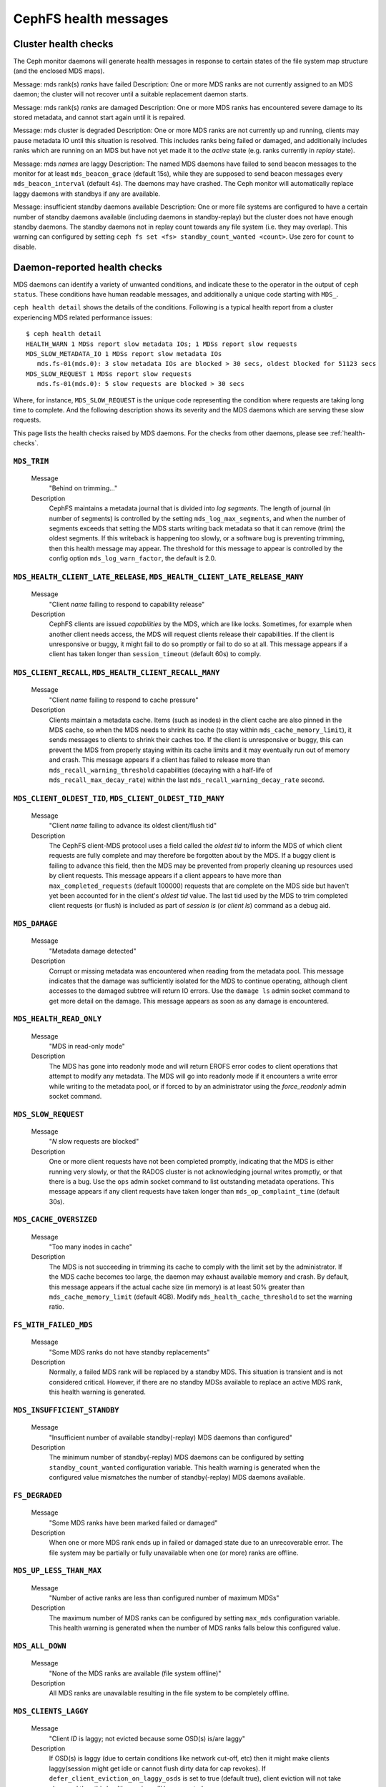 
.. _cephfs-health-messages:

======================
CephFS health messages
======================

Cluster health checks
=====================

The Ceph monitor daemons will generate health messages in response
to certain states of the file system map structure (and the enclosed MDS maps).

Message: mds rank(s) *ranks* have failed
Description: One or more MDS ranks are not currently assigned to
an MDS daemon; the cluster will not recover until a suitable replacement
daemon starts.

Message: mds rank(s) *ranks* are damaged
Description: One or more MDS ranks has encountered severe damage to
its stored metadata, and cannot start again until it is repaired.

Message: mds cluster is degraded
Description: One or more MDS ranks are not currently up and running, clients
may pause metadata IO until this situation is resolved.  This includes
ranks being failed or damaged, and additionally includes ranks
which are running on an MDS but have not yet made it to the *active*
state (e.g. ranks currently in *replay* state).

Message: mds *names* are laggy
Description: The named MDS daemons have failed to send beacon messages
to the monitor for at least ``mds_beacon_grace`` (default 15s), while
they are supposed to send beacon messages every ``mds_beacon_interval``
(default 4s).  The daemons may have crashed.  The Ceph monitor will
automatically replace laggy daemons with standbys if any are available.

Message: insufficient standby daemons available
Description: One or more file systems are configured to have a certain number
of standby daemons available (including daemons in standby-replay) but the
cluster does not have enough standby daemons. The standby daemons not in replay
count towards any file system (i.e. they may overlap). This warning can
configured by setting ``ceph fs set <fs> standby_count_wanted <count>``.  Use
zero for ``count`` to disable.


Daemon-reported health checks
=============================

MDS daemons can identify a variety of unwanted conditions, and
indicate these to the operator in the output of ``ceph status``.
These conditions have human readable messages, and additionally
a unique code starting with ``MDS_``.

.. highlight:: console

``ceph health detail`` shows the details of the conditions. Following
is a typical health report from a cluster experiencing MDS related
performance issues::

  $ ceph health detail
  HEALTH_WARN 1 MDSs report slow metadata IOs; 1 MDSs report slow requests
  MDS_SLOW_METADATA_IO 1 MDSs report slow metadata IOs
     mds.fs-01(mds.0): 3 slow metadata IOs are blocked > 30 secs, oldest blocked for 51123 secs
  MDS_SLOW_REQUEST 1 MDSs report slow requests
     mds.fs-01(mds.0): 5 slow requests are blocked > 30 secs

Where, for instance, ``MDS_SLOW_REQUEST`` is the unique code representing the
condition where requests are taking long time to complete. And the following
description shows its severity and the MDS daemons which are serving these
slow requests.

This page lists the health checks raised by MDS daemons. For the checks from
other daemons, please see :ref:`health-checks`.

``MDS_TRIM``
------------

  Message
    "Behind on trimming..."
  Description
    CephFS maintains a metadata journal that is divided into
    *log segments*.  The length of journal (in number of segments) is controlled
    by the setting ``mds_log_max_segments``, and when the number of segments
    exceeds that setting the MDS starts writing back metadata so that it
    can remove (trim) the oldest segments.  If this writeback is happening
    too slowly, or a software bug is preventing trimming, then this health
    message may appear.  The threshold for this message to appear is controlled by
    the config option ``mds_log_warn_factor``, the default is 2.0.

``MDS_HEALTH_CLIENT_LATE_RELEASE``, ``MDS_HEALTH_CLIENT_LATE_RELEASE_MANY``
---------------------------------------------------------------------------

  Message
    "Client *name* failing to respond to capability release"
  Description
    CephFS clients are issued *capabilities* by the MDS, which
    are like locks.  Sometimes, for example when another client needs access,
    the MDS will request clients release their capabilities.  If the client
    is unresponsive or buggy, it might fail to do so promptly or fail to do
    so at all.  This message appears if a client has taken longer than
    ``session_timeout`` (default 60s) to comply.

``MDS_CLIENT_RECALL``, ``MDS_HEALTH_CLIENT_RECALL_MANY``
--------------------------------------------------------

  Message
    "Client *name* failing to respond to cache pressure"
  Description
    Clients maintain a metadata cache.  Items (such as inodes) in the
    client cache are also pinned in the MDS cache, so when the MDS needs to shrink
    its cache (to stay within ``mds_cache_memory_limit``), it sends messages to
    clients to shrink their caches too.  If the client is unresponsive or buggy,
    this can prevent the MDS from properly staying within its cache limits and it
    may eventually run out of memory and crash.  This message appears if a client
    has failed to release more than
    ``mds_recall_warning_threshold`` capabilities (decaying with a half-life of
    ``mds_recall_max_decay_rate``) within the last
    ``mds_recall_warning_decay_rate`` second.

``MDS_CLIENT_OLDEST_TID``, ``MDS_CLIENT_OLDEST_TID_MANY``
---------------------------------------------------------

  Message
    "Client *name* failing to advance its oldest client/flush tid"
  Description
    The CephFS client-MDS protocol uses a field called the
    *oldest tid* to inform the MDS of which client requests are fully
    complete and may therefore be forgotten about by the MDS.  If a buggy
    client is failing to advance this field, then the MDS may be prevented
    from properly cleaning up resources used by client requests.  This message
    appears if a client appears to have more than ``max_completed_requests``
    (default 100000) requests that are complete on the MDS side but haven't
    yet been accounted for in the client's *oldest tid* value. The last tid
    used by the MDS to trim completed client requests (or flush) is included
    as part of `session ls` (or `client ls`) command as a debug aid.

``MDS_DAMAGE``
--------------

  Message
    "Metadata damage detected"
  Description
    Corrupt or missing metadata was encountered when reading
    from the metadata pool.  This message indicates that the damage was
    sufficiently isolated for the MDS to continue operating, although
    client accesses to the damaged subtree will return IO errors.  Use
    the ``damage ls`` admin socket command to get more detail on the damage.
    This message appears as soon as any damage is encountered.

``MDS_HEALTH_READ_ONLY``
------------------------

  Message
    "MDS in read-only mode"
  Description
    The MDS has gone into readonly mode and will return EROFS
    error codes to client operations that attempt to modify any metadata.  The
    MDS will go into readonly mode if it encounters a write error while
    writing to the metadata pool, or if forced to by an administrator using
    the *force_readonly* admin socket command.

``MDS_SLOW_REQUEST``
--------------------

  Message
    "*N* slow requests are blocked"

  Description
    One or more client requests have not been completed promptly,
    indicating that the MDS is either running very slowly, or that the RADOS
    cluster is not acknowledging journal writes promptly, or that there is a bug.
    Use the ``ops`` admin socket command to list outstanding metadata operations.
    This message appears if any client requests have taken longer than
    ``mds_op_complaint_time`` (default 30s).

``MDS_CACHE_OVERSIZED``
-----------------------

  Message
    "Too many inodes in cache"
  Description
    The MDS is not succeeding in trimming its cache to comply with the
    limit set by the administrator.  If the MDS cache becomes too large, the daemon
    may exhaust available memory and crash.  By default, this message appears if
    the actual cache size (in memory) is at least 50% greater than
    ``mds_cache_memory_limit`` (default 4GB). Modify ``mds_health_cache_threshold``
    to set the warning ratio.

``FS_WITH_FAILED_MDS``
----------------------

  Message
    "Some MDS ranks do not have standby replacements"

  Description
    Normally, a failed MDS rank will be replaced by a standby MDS. This situation
    is transient and is not considered critical. However, if there are no standby
    MDSs available to replace an active MDS rank, this health warning is generated.

``MDS_INSUFFICIENT_STANDBY``
----------------------------

  Message
    "Insufficient number of available standby(-replay) MDS daemons than configured"

  Description
    The minimum number of standby(-replay) MDS daemons can be configured by setting
    ``standby_count_wanted`` configuration variable. This health warning is generated
    when the configured value mismatches the number of standby(-replay) MDS daemons
    available.

``FS_DEGRADED``
----------------------------

  Message
    "Some MDS ranks have been marked failed or damaged"

  Description
    When one or more MDS rank ends up in failed or damaged state due to
    an unrecoverable error. The file system may be partially or fully
    unavailable when one (or more) ranks are offline.

``MDS_UP_LESS_THAN_MAX``
----------------------------

  Message
    "Number of active ranks are less than configured number of maximum MDSs"

  Description
    The maximum number of MDS ranks can be configured by setting ``max_mds``
    configuration variable. This health warning is generated when the number
    of MDS ranks falls below this configured value.

``MDS_ALL_DOWN``
----------------------------

  Message
    "None of the MDS ranks are available (file system offline)"

  Description
    All MDS ranks are unavailable resulting in the file system to be completely
    offline.

``MDS_CLIENTS_LAGGY``
----------------------------
  Message
    "Client *ID* is laggy; not evicted because some OSD(s) is/are laggy"

  Description
    If OSD(s) is laggy (due to certain conditions like network cut-off, etc)
    then it might make clients laggy(session might get idle or cannot flush
    dirty data for cap revokes). If ``defer_client_eviction_on_laggy_osds`` is
    set to true (default true), client eviction will not take place and thus
    this health warning will be generated.

``MDS_CLIENTS_BROKEN_ROOTSQUASH``
---------------------------------
  Message
    "X client(s) with broken root_squash implementation (MDS_CLIENTS_BROKEN_ROOTSQUASH)"

  Description
    A bug was discovered in root_squash which would potentially lose changes made by a
    client restricted with root_squash caps. The fix required a change to the protocol
    and a client upgrade is required.

    This is a HEALTH_ERR warning because of the danger of inconsistency and lost
    data. It is recommended to either upgrade your clients, discontinue using
    root_squash in the interim, or silence the warning if desired.

    To evict and permanently block broken clients from connecting to the
    cluster, set the ``required_client_feature`` bit ``client_mds_auth_caps``.

``MDS_XATTR_SELINUX``
---------------------------------
  Message
    "X MDS report excessive selinux setxattr events"

  Description
    A selinux relabel of a large fileset can cause high load on mds metadata. This operation
    changes values of "security.selinux" via setxattr on selinux enabled inodes. This can be
    seen through reduced performance on other clients.
    
    The health warning MDS_XATTR_SELINUX is introduced to warn when a threshold
    ``mds_log_max_setxattr_selinux`` is reached. This threshold is measured in setxattr ops per
    second.
